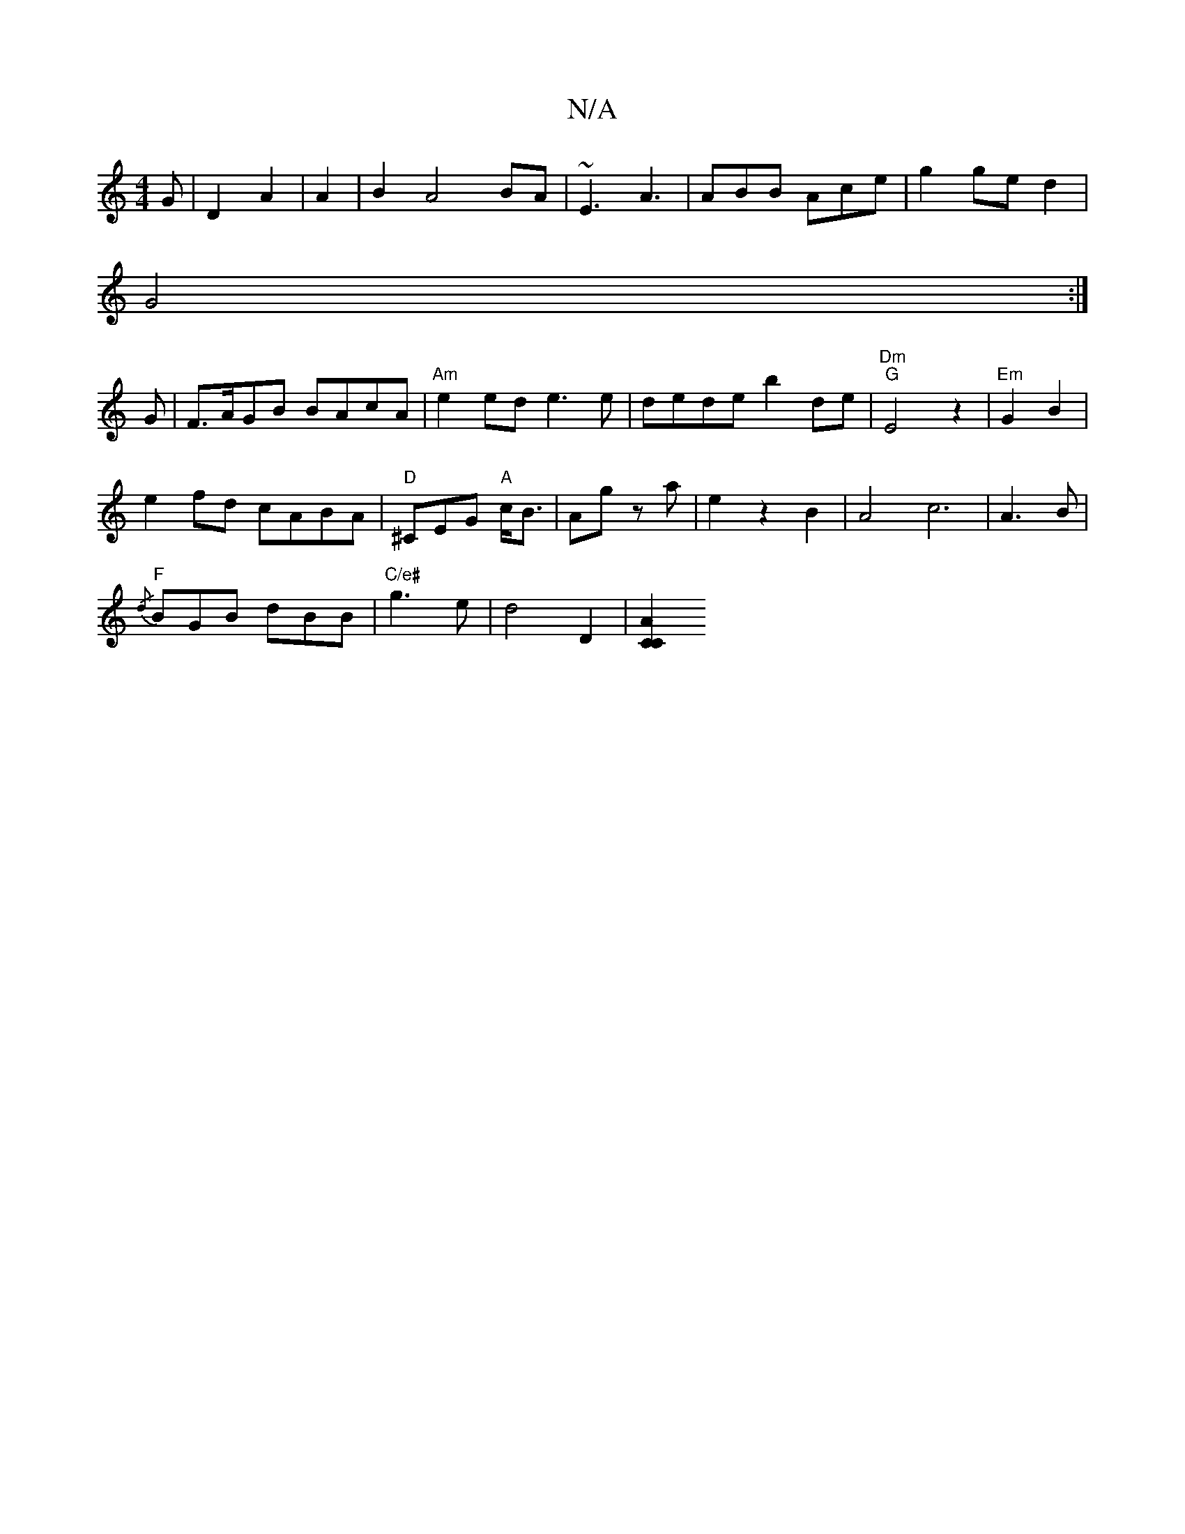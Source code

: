 X:1
T:N/A
M:4/4
R:N/A
K:Cmajor
G|D2 A2|A2|B2 A4 BA|~E3A3 | ABB Ace|g2 ge d2|
G4:|
G|F>AGB BAcA|"Am"e2ed e3e|dede b2de|"Dm" "G"E4z2|"Em"G2 B2|
e2fd cABA|"D"^CEG "A"c<B|Ag za|e2z2B2|A4c6|- A3B |
"F" {/d}BGB dBB|"C/e#"g3e|d4D2|[A2C2C2